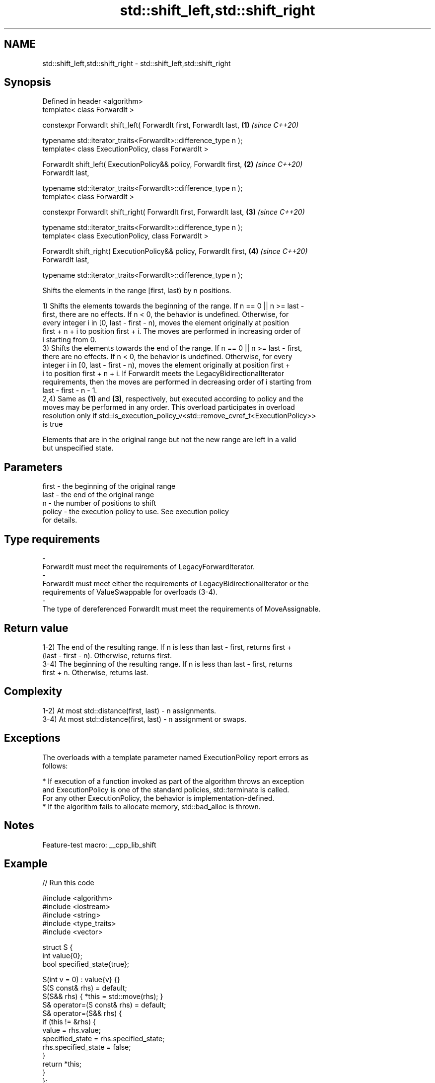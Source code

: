 .TH std::shift_left,std::shift_right 3 "2022.07.31" "http://cppreference.com" "C++ Standard Libary"
.SH NAME
std::shift_left,std::shift_right \- std::shift_left,std::shift_right

.SH Synopsis
   Defined in header <algorithm>
   template< class ForwardIt >

   constexpr ForwardIt shift_left( ForwardIt first, ForwardIt last,   \fB(1)\fP \fI(since C++20)\fP

   typename std::iterator_traits<ForwardIt>::difference_type n );
   template< class ExecutionPolicy, class ForwardIt >

   ForwardIt shift_left( ExecutionPolicy&& policy, ForwardIt first,   \fB(2)\fP \fI(since C++20)\fP
   ForwardIt last,

   typename std::iterator_traits<ForwardIt>::difference_type n );
   template< class ForwardIt >

   constexpr ForwardIt shift_right( ForwardIt first, ForwardIt last,  \fB(3)\fP \fI(since C++20)\fP

   typename std::iterator_traits<ForwardIt>::difference_type n );
   template< class ExecutionPolicy, class ForwardIt >

   ForwardIt shift_right( ExecutionPolicy&& policy, ForwardIt first,  \fB(4)\fP \fI(since C++20)\fP
   ForwardIt last,

   typename std::iterator_traits<ForwardIt>::difference_type n );

   Shifts the elements in the range [first, last) by n positions.

   1) Shifts the elements towards the beginning of the range. If n == 0 || n >= last -
   first, there are no effects. If n < 0, the behavior is undefined. Otherwise, for
   every integer i in [0, last - first - n), moves the element originally at position
   first + n + i to position first + i. The moves are performed in increasing order of
   i starting from 0.
   3) Shifts the elements towards the end of the range. If n == 0 || n >= last - first,
   there are no effects. If n < 0, the behavior is undefined. Otherwise, for every
   integer i in [0, last - first - n), moves the element originally at position first +
   i to position first + n + i. If ForwardIt meets the LegacyBidirectionalIterator
   requirements, then the moves are performed in decreasing order of i starting from
   last - first - n - 1.
   2,4) Same as \fB(1)\fP and \fB(3)\fP, respectively, but executed according to policy and the
   moves may be performed in any order. This overload participates in overload
   resolution only if std::is_execution_policy_v<std::remove_cvref_t<ExecutionPolicy>>
   is true

   Elements that are in the original range but not the new range are left in a valid
   but unspecified state.

.SH Parameters

   first               -             the beginning of the original range
   last                -             the end of the original range
   n                   -             the number of positions to shift
   policy              -             the execution policy to use. See execution policy
                                     for details.
.SH Type requirements
   -
   ForwardIt must meet the requirements of LegacyForwardIterator.
   -
   ForwardIt must meet either the requirements of LegacyBidirectionalIterator or the
   requirements of ValueSwappable for overloads (3-4).
   -
   The type of dereferenced ForwardIt must meet the requirements of MoveAssignable.

.SH Return value

   1-2) The end of the resulting range. If n is less than last - first, returns first +
   (last - first - n). Otherwise, returns first.
   3-4) The beginning of the resulting range. If n is less than last - first, returns
   first + n. Otherwise, returns last.

.SH Complexity

   1-2) At most std::distance(first, last) - n assignments.
   3-4) At most std::distance(first, last) - n assignment or swaps.

.SH Exceptions

   The overloads with a template parameter named ExecutionPolicy report errors as
   follows:

     * If execution of a function invoked as part of the algorithm throws an exception
       and ExecutionPolicy is one of the standard policies, std::terminate is called.
       For any other ExecutionPolicy, the behavior is implementation-defined.
     * If the algorithm fails to allocate memory, std::bad_alloc is thrown.

.SH Notes

   Feature-test macro: __cpp_lib_shift

.SH Example


// Run this code

 #include <algorithm>
 #include <iostream>
 #include <string>
 #include <type_traits>
 #include <vector>

 struct S {
     int value{0};
     bool specified_state{true};

     S(int v = 0) : value{v} {}
     S(S const& rhs) = default;
     S(S&& rhs) { *this = std::move(rhs); }
     S& operator=(S const& rhs) = default;
     S& operator=(S&& rhs) {
         if (this != &rhs) {
             value = rhs.value;
             specified_state = rhs.specified_state;
             rhs.specified_state = false;
         }
         return *this;
     }
 };

 template <typename T>
 std::ostream& operator<< (std::ostream& os, std::vector<T> const& v) {
     for (const auto& s : v) {
         if constexpr (std::is_same_v<T, S>)
             s.specified_state ? os << s.value << ' ' : os << ". ";
         else if constexpr (std::is_same_v<T, std::string>)
             os << (s.empty() ? "." : s) << ' ';
         else
             os << s << ' ';
     }
     return os;
 }

 int main()
 {
     std::cout << std::left;

     std::vector<S>            a{1, 2, 3, 4, 5, 6, 7};
     std::vector<int>          b{1, 2, 3, 4, 5, 6, 7};
     std::vector<std::string>  c{"α", "β", "γ", "δ", "ε", "ζ", "η"};

     std::cout << "vector<S> \\tvector<int> \\tvector<string>\\n";
     std::cout << a << "  " << b << "  " << c << '\\n';

     std::shift_left(begin(a), end(a), 3);
     std::shift_left(begin(b), end(b), 3);
     std::shift_left(begin(c), end(c), 3);
     std::cout << a << "  " << b << "  " << c << '\\n';

     std::shift_right(begin(a), end(a), 2);
     std::shift_right(begin(b), end(b), 2);
     std::shift_right(begin(c), end(c), 2);
     std::cout << a << "  " << b << "  " << c << '\\n';

     std::shift_left(begin(a), end(a), 8);  // has no effect: n >= last - first
     std::shift_left(begin(b), end(b), 8);  // ditto
     std::shift_left(begin(c), end(c), 8);  // ditto
     std::cout << a << "  " << b << "  " << c << '\\n';

 //  std::shift_left(begin(a), end(a),-3);  // UB, e.g. segfault.)
 }

.SH Possible output:

 vector<S>         vector<int>       vector<string>
 1 2 3 4 5 6 7   1 2 3 4 5 6 7   α β γ δ ε ζ η
 4 5 6 7 . . .   4 5 6 7 5 6 7   δ ε ζ η . . .
 . . 4 5 6 7 .   4 5 4 5 6 7 5   . . δ ε ζ η .
 . . 4 5 6 7 .   4 5 4 5 6 7 5   . . δ ε ζ η .

.SH See also

   move                moves a range of elements to a new location
   \fI(C++11)\fP             \fI(function template)\fP
   move_backward       moves a range of elements to a new location in backwards order
   \fI(C++11)\fP             \fI(function template)\fP
   rotate              rotates the order of elements in a range
                       \fI(function template)\fP
   ranges::shift_left  shifts elements in a range
   ranges::shift_right (niebloid)
   (C++23)

